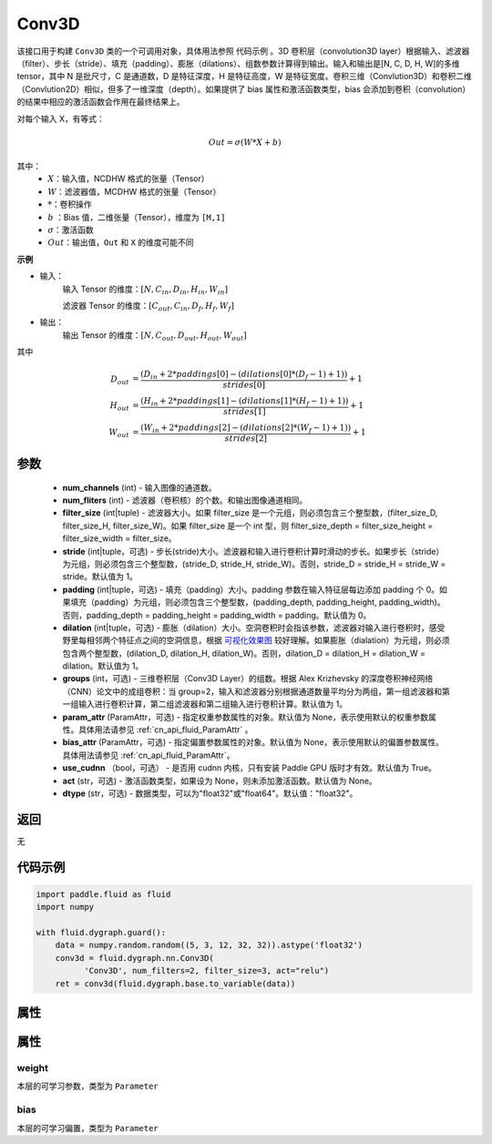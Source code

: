 .. _cn_api_fluid_dygraph_Conv3D:

Conv3D
-------------------------------

.. py:class:: paddle.fluid.dygraph.Conv3D(num_channels, num_filters, filter_size, stride=1, padding=0, dilation=1, groups=None, param_attr=None, bias_attr=None, use_cudnn=True, act=None, dtype="float32")





该接口用于构建 ``Conv3D`` 类的一个可调用对象，具体用法参照 ``代码示例`` 。3D 卷积层（convolution3D layer）根据输入、滤波器（filter）、步长（stride）、填充（padding）、膨胀（dilations）、组数参数计算得到输出。输入和输出是[N, C, D, H, W]的多维 tensor，其中 N 是批尺寸，C 是通道数，D 是特征深度，H 是特征高度，W 是特征宽度。卷积三维（Convlution3D）和卷积二维（Convlution2D）相似，但多了一维深度（depth）。如果提供了 bias 属性和激活函数类型，bias 会添加到卷积（convolution）的结果中相应的激活函数会作用在最终结果上。

对每个输入 X，有等式：

.. math::


    Out = \sigma \left ( W * X + b \right )

其中：
    - :math:`X`：输入值，NCDHW 格式的张量（Tensor）
    - :math:`W`：滤波器值，MCDHW 格式的张量（Tensor）
    - :math:`*`：卷积操作
    - :math:`b` ：Bias 值，二维张量（Tensor），维度为 ``[M,1]``
    - :math:`\sigma`：激活函数
    - :math:`Out`：输出值，``Out`` 和 ``X`` 的维度可能不同

**示例**

- 输入：
    输入 Tensor 的维度：:math:`[N, C_{in}, D_{in}, H_{in}, W_{in}]`

    滤波器 Tensor 的维度：:math:`[C_{out}, C_{in}, D_f, H_f, W_f]`
- 输出：
    输出 Tensor 的维度：:math:`[N, C_{out}, D_{out}, H_{out}, W_{out}]`

其中

.. math::


    D_{out}&= \frac{(D_{in} + 2 * paddings[0] - (dilations[0] * (D_f - 1) + 1))}{strides[0]} + 1 \\
    H_{out}&= \frac{(H_{in} + 2 * paddings[1] - (dilations[1] * (H_f - 1) + 1))}{strides[1]} + 1 \\
    W_{out}&= \frac{(W_{in} + 2 * paddings[2] - (dilations[2] * (W_f - 1) + 1))}{strides[2]} + 1

参数
::::::::::::

    - **num_channels** (int) - 输入图像的通道数。
    - **num_fliters** (int) - 滤波器（卷积核）的个数。和输出图像通道相同。
    - **filter_size** (int|tuple) - 滤波器大小。如果 filter_size 是一个元组，则必须包含三个整型数，(filter_size_D, filter_size_H, filter_size_W)。如果 filter_size 是一个 int 型，则 filter_size_depth = filter_size_height = filter_size_width = filter_size。
    - **stride** (int|tuple，可选) - 步长(stride)大小。滤波器和输入进行卷积计算时滑动的步长。如果步长（stride）为元组，则必须包含三个整型数，(stride_D, stride_H, stride_W)。否则，stride_D = stride_H = stride_W = stride。默认值为 1。
    - **padding** (int|tuple，可选) - 填充（padding）大小。padding 参数在输入特征层每边添加 padding 个 0。如果填充（padding）为元组，则必须包含三个整型数，(padding_depth, padding_height, padding_width)。否则，padding_depth = padding_height = padding_width = padding。默认值为 0。
    - **dilation** (int|tuple，可选) - 膨胀（dilation）大小。空洞卷积时会指该参数，滤波器对输入进行卷积时，感受野里每相邻两个特征点之间的空洞信息，根据 `可视化效果图  <https://github.com/vdumoulin/conv_arithmetic/blob/master/README.md>`_ 较好理解。如果膨胀（dialation）为元组，则必须包含两个整型数，(dilation_D, dilation_H, dilation_W)。否则，dilation_D = dilation_H = dilation_W = dilation。默认值为 1。
    - **groups** (int，可选) - 三维卷积层（Conv3D Layer）的组数。根据 Alex Krizhevsky 的深度卷积神经网络（CNN）论文中的成组卷积：当 group=2，输入和滤波器分别根据通道数量平均分为两组，第一组滤波器和第一组输入进行卷积计算，第二组滤波器和第二组输入进行卷积计算。默认值为 1。
    - **param_attr** (ParamAttr，可选) - 指定权重参数属性的对象。默认值为 None，表示使用默认的权重参数属性。具体用法请参见 :ref:`cn_api_fluid_ParamAttr` 。
    - **bias_attr** (ParamAttr，可选) - 指定偏置参数属性的对象。默认值为 None，表示使用默认的偏置参数属性。具体用法请参见 :ref:`cn_api_fluid_ParamAttr`。
    - **use_cudnn** （bool，可选） - 是否用 cudnn 内核，只有安装 Paddle GPU 版时才有效。默认值为 True。
    - **act** (str，可选) - 激活函数类型，如果设为 None，则未添加激活函数。默认值为 None。
    - **dtype** (str，可选) - 数据类型，可以为"float32"或"float64"。默认值："float32"。


返回
::::::::::::
无

代码示例
::::::::::::

.. code-block:: python

    import paddle.fluid as fluid
    import numpy

    with fluid.dygraph.guard():
        data = numpy.random.random((5, 3, 12, 32, 32)).astype('float32')
        conv3d = fluid.dygraph.nn.Conv3D(
              'Conv3D', num_filters=2, filter_size=3, act="relu")
        ret = conv3d(fluid.dygraph.base.to_variable(data))


属性
::::::::::::
属性
::::::::::::
weight
'''''''''

本层的可学习参数，类型为 ``Parameter``

bias
'''''''''

本层的可学习偏置，类型为 ``Parameter``
